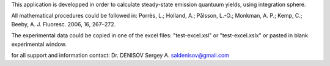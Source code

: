 This application is developped in order to calculate steady-state
emission quantuum yields, using integration sphere.

All mathematical procedures could be followed in:
Porrès, L.; Holland, A.; Pålsson, L.-O.; Monkman, A. P.; Kemp, C.; Beeby, A.
J. Fluoresc. 2006, 16, 267–272.

The experimental data could be copied in one of the excel files:
"test-excel.xsl" or "test-excel.xslx" or pasted in blank
experimental window.

for all support and information contact:
Dr. DENISOV Sergey A.
saldenisov@gmail.com
